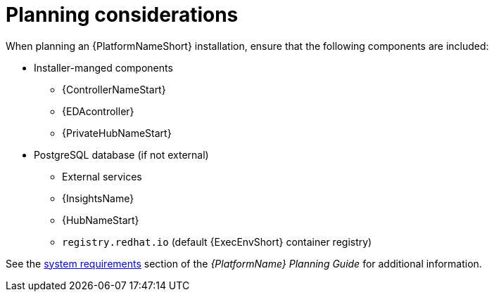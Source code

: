 //Module included in the following assemblies:
//downstream/assemblies/assembly-hardening-aap.adoc

[id="con-planning-considerations_{context}"]

= Planning considerations

[role="_abstract"]

When planning an {PlatformNameShort} installation, ensure that the following components are included:

* Installer-manged components
** {ControllerNameStart}
** {EDAcontroller}
** {PrivateHubNameStart}
* PostgreSQL database (if not external)
** External services
** {InsightsName}
** {HubNameStart}
** `registry.redhat.io` (default {ExecEnvShort} container registry)

See the link:{BaseURL}/red_hat_ansible_automation_platform/2.4/html/red_hat_ansible_automation_platform_planning_guide/platform-system-requirements[system requirements] section of the _{PlatformName} Planning Guide_ for additional information.
